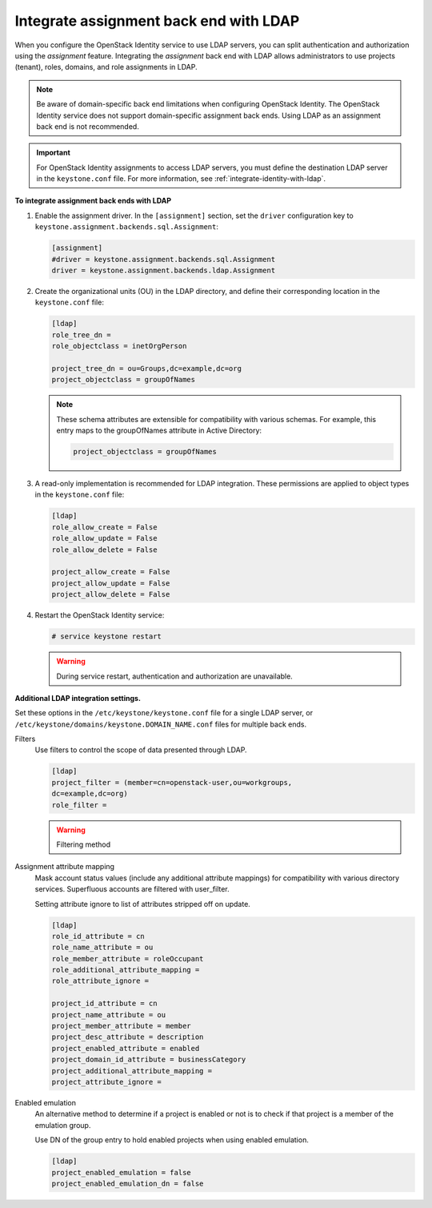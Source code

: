 .. _integrate-assignment-backend-ldap:

=======================================
Integrate assignment back end with LDAP
=======================================

When you configure the OpenStack Identity service to use LDAP servers,
you can split authentication and authorization using the *assignment*
feature. Integrating the *assignment* back end with LDAP allows
administrators to use projects (tenant), roles, domains, and role
assignments in LDAP.

.. note::

   Be aware of domain-specific back end limitations when configuring
   OpenStack Identity. The OpenStack Identity service
   does not support domain-specific assignment back ends.
   Using LDAP as an assignment back end is not
   recommended.

.. important::

   For OpenStack Identity assignments to access LDAP servers, you must
   define the destination LDAP server in the ``keystone.conf`` file.
   For more information, see :ref:`integrate-identity-with-ldap`.

**To integrate assignment back ends with LDAP**

#. Enable the assignment driver. In the ``[assignment]`` section, set the
   ``driver`` configuration key to
   ``keystone.assignment.backends.sql.Assignment``:

   .. code-block:: ini

      [assignment]
      #driver = keystone.assignment.backends.sql.Assignment
      driver = keystone.assignment.backends.ldap.Assignment

#. Create the organizational units (OU) in the LDAP directory, and define
   their corresponding location in the ``keystone.conf`` file:

   .. code-block:: ini

      [ldap]
      role_tree_dn =
      role_objectclass = inetOrgPerson

      project_tree_dn = ou=Groups,dc=example,dc=org
      project_objectclass = groupOfNames

   .. note::

      These schema attributes are extensible for compatibility with
      various schemas. For example, this entry maps to the groupOfNames
      attribute in Active Directory:

      .. code-block:: ini

         project_objectclass = groupOfNames

#. A read-only implementation is recommended for LDAP integration. These
   permissions are applied to object types in the ``keystone.conf`` file:

   .. code-block:: ini

      [ldap]
      role_allow_create = False
      role_allow_update = False
      role_allow_delete = False

      project_allow_create = False
      project_allow_update = False
      project_allow_delete = False

#. Restart the OpenStack Identity service:

   .. code-block:: console

      # service keystone restart

   .. warning::

      During service restart, authentication and authorization are
      unavailable.

**Additional LDAP integration settings.**

Set these options in the ``/etc/keystone/keystone.conf`` file for a
single LDAP server, or ``/etc/keystone/domains/keystone.DOMAIN_NAME.conf``
files for multiple back ends.

Filters
  Use filters to control the scope of data presented through LDAP.

  .. code-block:: ini

     [ldap]
     project_filter = (member=cn=openstack-user,ou=workgroups,
     dc=example,dc=org)
     role_filter =

  .. warning::

     Filtering method

Assignment attribute mapping
  Mask account status values (include any additional attribute
  mappings) for compatibility with various directory services.
  Superfluous accounts are filtered with user\_filter.

  Setting attribute ignore to list of attributes stripped off on
  update.

  .. code-block:: ini

     [ldap]
     role_id_attribute = cn
     role_name_attribute = ou
     role_member_attribute = roleOccupant
     role_additional_attribute_mapping =
     role_attribute_ignore =

     project_id_attribute = cn
     project_name_attribute = ou
     project_member_attribute = member
     project_desc_attribute = description
     project_enabled_attribute = enabled
     project_domain_id_attribute = businessCategory
     project_additional_attribute_mapping =
     project_attribute_ignore =

Enabled emulation
  An alternative method to determine if a project is enabled or not is
  to check if that project is a member of the emulation group.

  Use DN of the group entry to hold enabled projects when using
  enabled emulation.

  .. code-block:: ini

     [ldap]
     project_enabled_emulation = false
     project_enabled_emulation_dn = false
